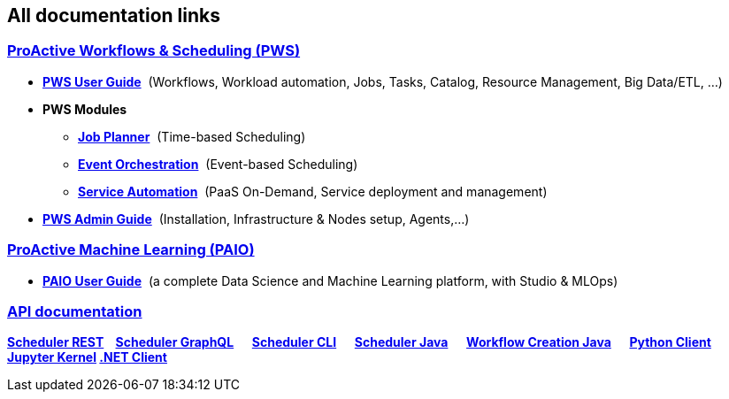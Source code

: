 :sectnums!:
== All documentation links

++++
<div class="sect2">
<h3 id="all_doc_pws"><a class="anchor" href="#all_doc_pws"></a><a class="link" href="#all_doc_pws">ProActive Workflows &amp; Scheduling (PWS)</a></h3>
<div class="ulist">
<ul>
<li>
<p><h4 id="_all_doc_pws_user_guide" style="display:inline;font-size:1em""><a href="../user/ProActiveUserGuide.html#_all_doc_pws_user_guide">PWS User Guide</a></h4>
&nbsp;(Workflows, Workload automation, Jobs, Tasks, Catalog, Resource Management, Big Data/ETL, …​)</p>
</li>
<li><p><h4 id="all_doc_pws_modules" style="display:inline;font-size:1em"">PWS Modules</h4></p>

<ul>
<li><p><h5 id="_all_doc_jp_user_guide" style="display:inline;font-size:1em""><a href="../JobPlanner/JobPlannerUserGuide.html#_all_doc_jp_user_guide">Job Planner</a></h5>
&nbsp;(Time-based Scheduling)</p>
</li>
<li><p><h5 id="_all_doc_peo_user_guide" style="display:inline;font-size:1em""><a href="../PEO/PEOUserGuide.html#_all_doc_peo_user_guide">Event Orchestration</a></h5>
&nbsp;(Event-based Scheduling)</p>
</li>
<li><p><h5 id="_all_doc_pca_user_guide" style="display:inline;font-size:1em""><a href="../PSA/PSAUserGuide.html#_all_doc_pca_user_guide">Service Automation</a></h5>
&nbsp;(PaaS On-Demand, Service deployment and management)</p>
</li>
</ul>
</li>
<li><p><h4 id="_all_doc_pws_admin_guide" style="display:inline;font-size:1em""><a href="../admin/ProActiveAdminGuide.html#_all_doc_pws_admin_guide">PWS Admin Guide</a></h4>
&nbsp;(Installation, Infrastructure &amp; Nodes setup, Agents,…​)</p>
</li>
</ul>
</div>
</div>
<div class="sect2">
<h3 id="_proactive_machine_learning_paio"><a class="anchor" href="#_proactive_machine_learning_paio"></a><a class="link" href="#_proactive_machine_learning_paio">ProActive Machine Learning (PAIO)</a></h3>
<div class="ulist">
<ul>
<li><p><h4 id="_all_doc_paio_user_guide" style="display:inline;font-size:1em"><a href="../PAIO/PAIOUserGuide.html#_all_doc_paio_user_guide">PAIO User Guide</a></h4>
&nbsp;(a complete Data Science and Machine Learning platform, with Studio & MLOps)</p>
</li>
</ul>
</div>
<div class="paragraph">
<h3 id="_all_doc_api_doc"><a class="anchor" href="#_all_doc_api_doc"></a><a class="link" href="#_all_doc_api_doc">API documentation</a></h3>
<p><strong>
<a class="restUrl" href="/rest" target="_blank">Scheduler REST</a>&nbsp;&nbsp;&nbsp;
<a href="../user/ProActiveUserGuide.html#_scheduler_graphql_api">Scheduler GraphQL</a>  
<a href="../user/ProActiveUserGuide.html#_scheduler_command_line">Scheduler CLI</a>  
<a href="../javadoc/index.html?org/ow2/proactive/scheduler/rest/SchedulerClient.html">Scheduler Java</a>  
<a href="../javadoc/index.html?org/ow2/proactive/scheduler/common/job/TaskFlowJob.html">Workflow Creation Java</a>  
<a href="https://github.com/ow2-proactive/proactive-python-client#proactive-scheduler-client">Python Client</a>  
<a href="../PAIO/PAIOUserGuide.html#_proactive_jupyter_kernel">Jupyter Kernel</a>
<a href="https://www.activeeon.com/public_content/documentation/csharp-client/">.NET Client</a>
</strong></p>
</div>
</div>

++++

:sectnums: